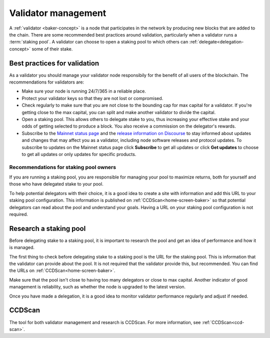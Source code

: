 .. _baker-pool:

====================
Validator management
====================

A :ref:`validator <baker-concept>` is a node that participates in the network by producing new blocks that are added to the chain. There are some recommended best practices around validation, particularly when a validator runs a :term:`staking pool`. A validator can choose to open a staking pool to which others can :ref:`delegate<delegation-concept>` some of their stake.

Best practices for validation
=============================

As a validator you should manage your validator node responsibily for the benefit of all users of the blockchain. The recommendations for validators are:

- Make sure your node is running 24/7/365 in a reliable place.
- Protect your validator keys so that they are not lost or compromised.
- Check regularly to make sure that you are not close to the bounding cap for max capital for a validator. If you're getting close to the max capital, you can split and make another validator to divide the capital.
- Open a staking pool. This allows others to delegate stake to you, thus increasing your effective stake and your odds of getting selected to produce a block. You also receive a commission on the delegator's rewards.
- Subscribe to the `Mainnet status page <https://status.mainnet.concordium.software/>`_ and the `release information on Discourse <https://support.concordium.software/c/releases/9>`_ to stay informed about updates and changes that may affect you as a validator, including node software releases and protocol updates. To subscribe to updates on the Mainnet status page click **Subscribe** to get all updates or click **Get updates** to choose to get all updates or only updates for specific products.

Recommendations for staking pool owners
---------------------------------------

If you are running a staking pool, you are responsible for managing your pool to maximize returns, both for yourself and those who have delegated stake to your pool.

To help potential delegators with their choice, it is a good idea to create a site with information and add this URL to your staking pool configuration. This information is published on :ref:`CCDScan<home-screen-baker>` so that potential delegators can read about the pool and understand your goals. Having a URL on your staking pool configuration is not required.

Research a staking pool
=======================

Before delegating stake to a staking pool, it is important to research the pool and get an idea of performance and how it is managed.

The first thing to check before delegating stake to a staking pool is the URL for the staking pool. This is information that the validator can provide about the pool. It is not required that the validator provide this, but recommended. You can find the URLs on :ref:`CCDScan<home-screen-baker>`.

.. image:: ../images/ccd-scan/ccd-scan-pool-metadata.png

Make sure that the pool isn't close to having too many delegators or close to max capital. Another indicator of good management is reliability, such as whether the node is upgraded to the latest version.

Once you have made a delegation, it is a good idea to monitor validator performance regularly and adjust if needed.

CCDScan
=======

The tool for both validator management and research is CCDScan. For more information, see :ref:`CCDScan<ccd-scan>`.
